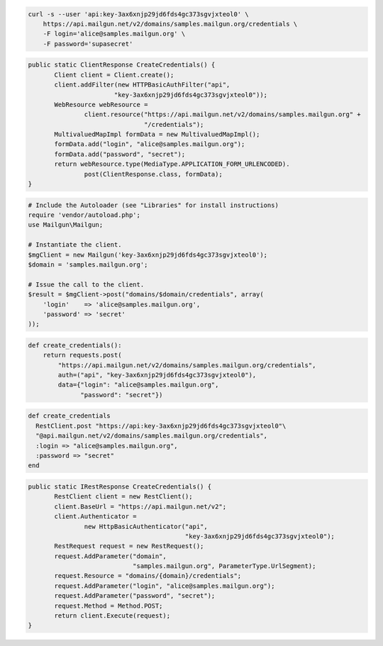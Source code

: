 
.. code-block:: bash

    curl -s --user 'api:key-3ax6xnjp29jd6fds4gc373sgvjxteol0' \
	https://api.mailgun.net/v2/domains/samples.mailgun.org/credentials \
	-F login='alice@samples.mailgun.org' \
	-F password='supasecret'

.. code-block:: java

 public static ClientResponse CreateCredentials() {
 	Client client = Client.create();
 	client.addFilter(new HTTPBasicAuthFilter("api",
 			"key-3ax6xnjp29jd6fds4gc373sgvjxteol0"));
 	WebResource webResource =
 		client.resource("https://api.mailgun.net/v2/domains/samples.mailgun.org" +
 				"/credentials");
 	MultivaluedMapImpl formData = new MultivaluedMapImpl();
 	formData.add("login", "alice@samples.mailgun.org");
 	formData.add("password", "secret");
 	return webResource.type(MediaType.APPLICATION_FORM_URLENCODED).
 		post(ClientResponse.class, formData);
 }

.. code-block:: php

  # Include the Autoloader (see "Libraries" for install instructions)
  require 'vendor/autoload.php';
  use Mailgun\Mailgun;

  # Instantiate the client.
  $mgClient = new Mailgun('key-3ax6xnjp29jd6fds4gc373sgvjxteol0');
  $domain = 'samples.mailgun.org';

  # Issue the call to the client.
  $result = $mgClient->post("domains/$domain/credentials", array(
      'login'    => 'alice@samples.mailgun.org',
      'password' => 'secret'
  ));

.. code-block:: py

 def create_credentials():
     return requests.post(
         "https://api.mailgun.net/v2/domains/samples.mailgun.org/credentials",
         auth=("api", "key-3ax6xnjp29jd6fds4gc373sgvjxteol0"),
         data={"login": "alice@samples.mailgun.org",
               "password": "secret"})

.. code-block:: rb

 def create_credentials
   RestClient.post "https://api:key-3ax6xnjp29jd6fds4gc373sgvjxteol0"\
   "@api.mailgun.net/v2/domains/samples.mailgun.org/credentials",
   :login => "alice@samples.mailgun.org",
   :password => "secret"
 end

.. code-block:: csharp

 public static IRestResponse CreateCredentials() {
 	RestClient client = new RestClient();
 	client.BaseUrl = "https://api.mailgun.net/v2";
 	client.Authenticator =
 		new HttpBasicAuthenticator("api",
 		                           "key-3ax6xnjp29jd6fds4gc373sgvjxteol0");
 	RestRequest request = new RestRequest();
 	request.AddParameter("domain",
 	                     "samples.mailgun.org", ParameterType.UrlSegment);
 	request.Resource = "domains/{domain}/credentials";
 	request.AddParameter("login", "alice@samples.mailgun.org");
 	request.AddParameter("password", "secret");
 	request.Method = Method.POST;
 	return client.Execute(request);
 }
